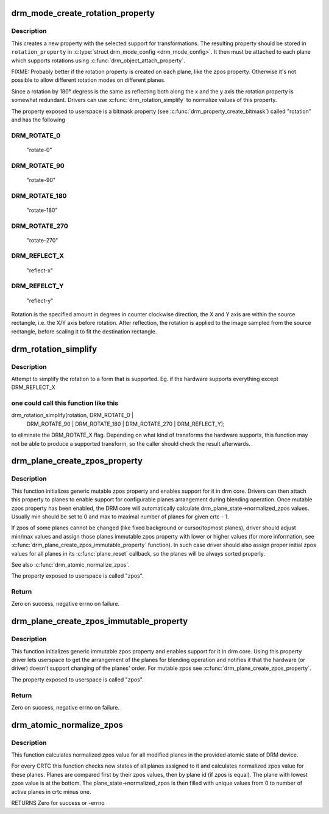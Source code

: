 .. -*- coding: utf-8; mode: rst -*-
.. src-file: drivers/gpu/drm/drm_blend.c

.. _`drm_mode_create_rotation_property`:

drm_mode_create_rotation_property
=================================

.. c:function:: struct drm_property *drm_mode_create_rotation_property(struct drm_device *dev, unsigned int supported_rotations)

    create a new rotation property

    :param struct drm_device \*dev:
        DRM device

    :param unsigned int supported_rotations:
        bitmask of supported rotations and reflections

.. _`drm_mode_create_rotation_property.description`:

Description
-----------

This creates a new property with the selected support for transformations.
The resulting property should be stored in \ ``rotation_property``\  in
\ :c:type:`struct drm_mode_config <drm_mode_config>`\ . It then must be attached to each plane which supports
rotations using \ :c:func:`drm_object_attach_property`\ .

FIXME: Probably better if the rotation property is created on each plane,
like the zpos property. Otherwise it's not possible to allow different
rotation modes on different planes.

Since a rotation by 180° degress is the same as reflecting both along the x
and the y axis the rotation property is somewhat redundant. Drivers can use
\ :c:func:`drm_rotation_simplify`\  to normalize values of this property.

The property exposed to userspace is a bitmask property (see
\ :c:func:`drm_property_create_bitmask`\ ) called "rotation" and has the following

.. _`drm_mode_create_rotation_property.drm_rotate_0`:

DRM_ROTATE_0
------------


     "rotate-0"

.. _`drm_mode_create_rotation_property.drm_rotate_90`:

DRM_ROTATE_90
-------------

     "rotate-90"

.. _`drm_mode_create_rotation_property.drm_rotate_180`:

DRM_ROTATE_180
--------------

     "rotate-180"

.. _`drm_mode_create_rotation_property.drm_rotate_270`:

DRM_ROTATE_270
--------------

     "rotate-270"

.. _`drm_mode_create_rotation_property.drm_reflect_x`:

DRM_REFLECT_X
-------------

     "reflect-x"

.. _`drm_mode_create_rotation_property.drm_refelct_y`:

DRM_REFELCT_Y
-------------

     "reflect-y"

Rotation is the specified amount in degrees in counter clockwise direction,
the X and Y axis are within the source rectangle, i.e.  the X/Y axis before
rotation. After reflection, the rotation is applied to the image sampled from
the source rectangle, before scaling it to fit the destination rectangle.

.. _`drm_rotation_simplify`:

drm_rotation_simplify
=====================

.. c:function:: unsigned int drm_rotation_simplify(unsigned int rotation, unsigned int supported_rotations)

    Try to simplify the rotation

    :param unsigned int rotation:
        Rotation to be simplified

    :param unsigned int supported_rotations:
        Supported rotations

.. _`drm_rotation_simplify.description`:

Description
-----------

Attempt to simplify the rotation to a form that is supported.
Eg. if the hardware supports everything except DRM_REFLECT_X

.. _`drm_rotation_simplify.one-could-call-this-function-like-this`:

one could call this function like this
--------------------------------------


drm_rotation_simplify(rotation, DRM_ROTATE_0 |
                      DRM_ROTATE_90 | DRM_ROTATE_180 |
                      DRM_ROTATE_270 | DRM_REFLECT_Y);

to eliminate the DRM_ROTATE_X flag. Depending on what kind of
transforms the hardware supports, this function may not
be able to produce a supported transform, so the caller should
check the result afterwards.

.. _`drm_plane_create_zpos_property`:

drm_plane_create_zpos_property
==============================

.. c:function:: int drm_plane_create_zpos_property(struct drm_plane *plane, unsigned int zpos, unsigned int min, unsigned int max)

    create mutable zpos property

    :param struct drm_plane \*plane:
        drm plane

    :param unsigned int zpos:
        initial value of zpos property

    :param unsigned int min:
        minimal possible value of zpos property

    :param unsigned int max:
        maximal possible value of zpos property

.. _`drm_plane_create_zpos_property.description`:

Description
-----------

This function initializes generic mutable zpos property and enables support
for it in drm core. Drivers can then attach this property to planes to enable
support for configurable planes arrangement during blending operation.
Once mutable zpos property has been enabled, the DRM core will automatically
calculate drm_plane_state->normalized_zpos values. Usually min should be set
to 0 and max to maximal number of planes for given crtc - 1.

If zpos of some planes cannot be changed (like fixed background or
cursor/topmost planes), driver should adjust min/max values and assign those
planes immutable zpos property with lower or higher values (for more
information, see \ :c:func:`drm_plane_create_zpos_immutable_property`\  function). In such
case driver should also assign proper initial zpos values for all planes in
its \ :c:func:`plane_reset`\  callback, so the planes will be always sorted properly.

See also \ :c:func:`drm_atomic_normalize_zpos`\ .

The property exposed to userspace is called "zpos".

.. _`drm_plane_create_zpos_property.return`:

Return
------

Zero on success, negative errno on failure.

.. _`drm_plane_create_zpos_immutable_property`:

drm_plane_create_zpos_immutable_property
========================================

.. c:function:: int drm_plane_create_zpos_immutable_property(struct drm_plane *plane, unsigned int zpos)

    create immuttable zpos property

    :param struct drm_plane \*plane:
        drm plane

    :param unsigned int zpos:
        value of zpos property

.. _`drm_plane_create_zpos_immutable_property.description`:

Description
-----------

This function initializes generic immutable zpos property and enables
support for it in drm core. Using this property driver lets userspace
to get the arrangement of the planes for blending operation and notifies
it that the hardware (or driver) doesn't support changing of the planes'
order. For mutable zpos see \ :c:func:`drm_plane_create_zpos_property`\ .

The property exposed to userspace is called "zpos".

.. _`drm_plane_create_zpos_immutable_property.return`:

Return
------

Zero on success, negative errno on failure.

.. _`drm_atomic_normalize_zpos`:

drm_atomic_normalize_zpos
=========================

.. c:function:: int drm_atomic_normalize_zpos(struct drm_device *dev, struct drm_atomic_state *state)

    calculate normalized zpos values for all crtcs

    :param struct drm_device \*dev:
        DRM device

    :param struct drm_atomic_state \*state:
        atomic state of DRM device

.. _`drm_atomic_normalize_zpos.description`:

Description
-----------

This function calculates normalized zpos value for all modified planes in
the provided atomic state of DRM device.

For every CRTC this function checks new states of all planes assigned to
it and calculates normalized zpos value for these planes. Planes are compared
first by their zpos values, then by plane id (if zpos is equal). The plane
with lowest zpos value is at the bottom. The plane_state->normalized_zpos is
then filled with unique values from 0 to number of active planes in crtc
minus one.

RETURNS
Zero for success or -errno

.. This file was automatic generated / don't edit.

